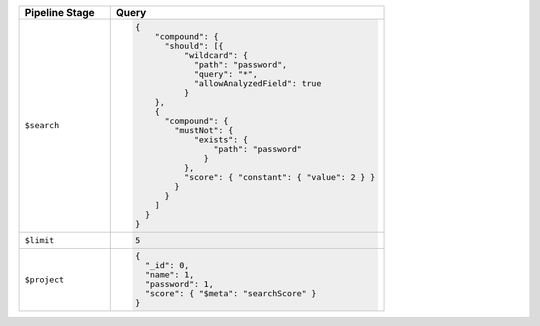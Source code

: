 .. list-table::
   :header-rows: 1
   :widths: 25 75

   * - Pipeline Stage
     - Query

   * - ``$search``
     - .. code-block:: javascript

          {
              "compound": {
                "should": [{
                    "wildcard": {
                      "path": "password",
                      "query": "*",
                      "allowAnalyzedField": true
                    }
              },
              {
                "compound": {
                  "mustNot": {
                      "exists": {
                          "path": "password"
                        }
                    },
                    "score": { "constant": { "value": 2 } }
                  }
                }
              ]
            }
          }

   * - ``$limit``
     - .. code-block:: javascript

          5

   * - ``$project``
     - .. code-block:: javascript

          {
            "_id": 0,
            "name": 1,
            "password": 1,
            "score": { "$meta": "searchScore" }
          }
